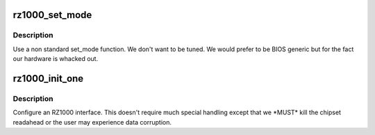 .. -*- coding: utf-8; mode: rst -*-
.. src-file: drivers/ata/pata_rz1000.c

.. _`rz1000_set_mode`:

rz1000_set_mode
===============

.. c:function:: int rz1000_set_mode(struct ata_link *link, struct ata_device **unused)

    mode setting function

    :param struct ata_link \*link:
        ATA link

    :param struct ata_device \*\*unused:
        returned device on set_mode failure

.. _`rz1000_set_mode.description`:

Description
-----------

Use a non standard set_mode function. We don't want to be tuned. We
would prefer to be BIOS generic but for the fact our hardware is
whacked out.

.. _`rz1000_init_one`:

rz1000_init_one
===============

.. c:function:: int rz1000_init_one(struct pci_dev *pdev, const struct pci_device_id *ent)

    Register RZ1000 ATA PCI device with kernel services

    :param struct pci_dev \*pdev:
        PCI device to register

    :param const struct pci_device_id \*ent:
        Entry in rz1000_pci_tbl matching with \ ``pdev``\ 

.. _`rz1000_init_one.description`:

Description
-----------

Configure an RZ1000 interface. This doesn't require much special
handling except that we \*MUST\* kill the chipset readahead or the
user may experience data corruption.

.. This file was automatic generated / don't edit.


